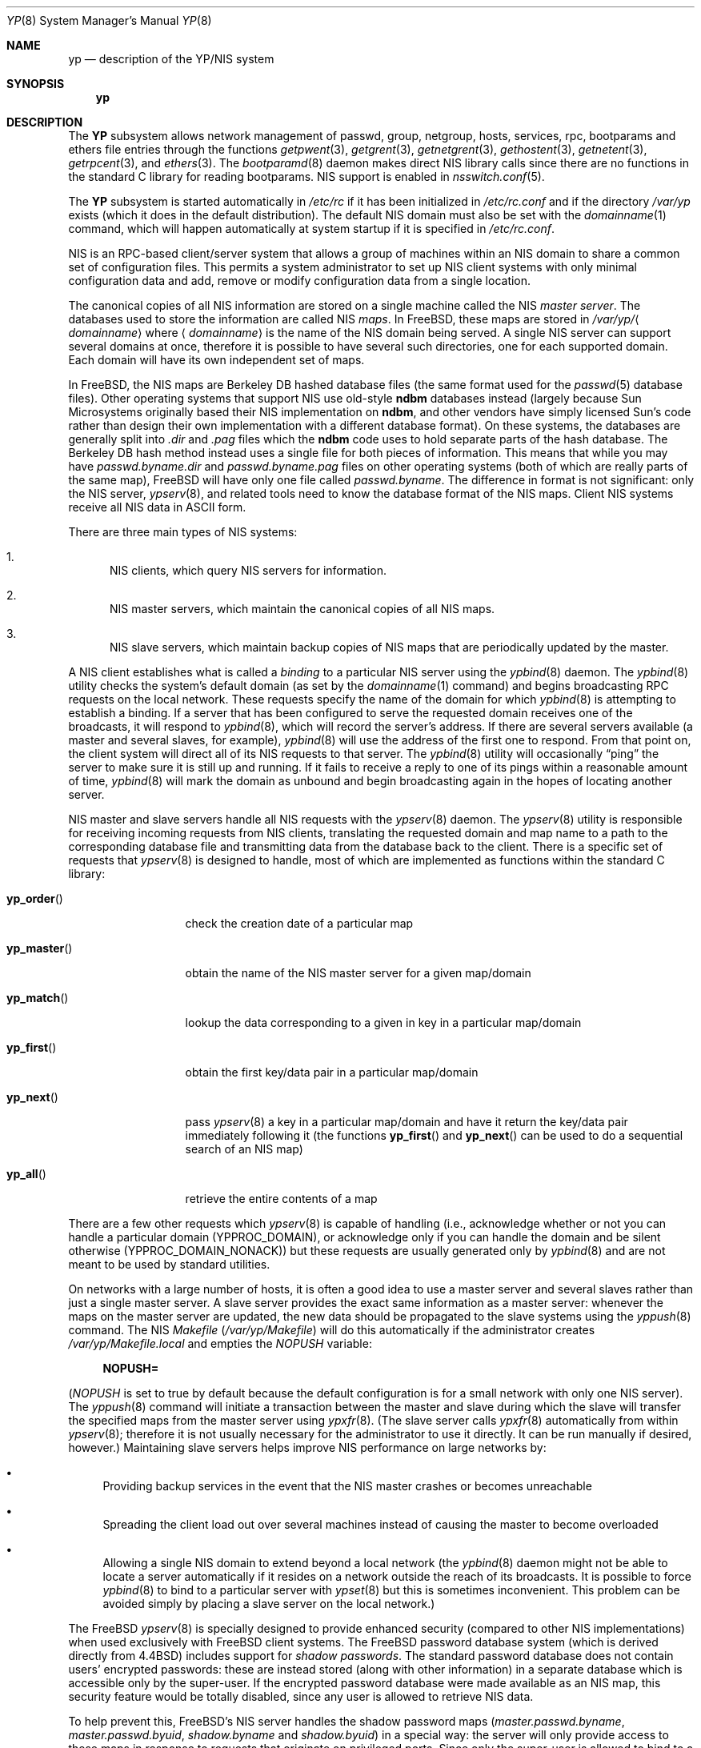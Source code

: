.\" Copyright (c) 1992/3 Theo de Raadt <deraadt@fsa.ca>
.\" All rights reserved.
.\"
.\" Redistribution and use in source and binary forms, with or without
.\" modification, are permitted provided that the following conditions
.\" are met:
.\" 1. Redistributions of source code must retain the above copyright
.\"    notice, this list of conditions and the following disclaimer.
.\" 2. Redistributions in binary form must reproduce the above copyright
.\"    notice, this list of conditions and the following disclaimer in the
.\"    documentation and/or other materials provided with the distribution.
.\" 3. The name of the author may not be used to endorse or promote
.\"    products derived from this software without specific prior written
.\"    permission.
.\"
.\" THIS SOFTWARE IS PROVIDED BY THE AUTHOR ``AS IS'' AND ANY EXPRESS
.\" OR IMPLIED WARRANTIES, INCLUDING, BUT NOT LIMITED TO, THE IMPLIED
.\" WARRANTIES OF MERCHANTABILITY AND FITNESS FOR A PARTICULAR PURPOSE
.\" ARE DISCLAIMED.  IN NO EVENT SHALL THE AUTHOR BE LIABLE FOR ANY
.\" DIRECT, INDIRECT, INCIDENTAL, SPECIAL, EXEMPLARY, OR CONSEQUENTIAL
.\" DAMAGES (INCLUDING, BUT NOT LIMITED TO, PROCUREMENT OF SUBSTITUTE GOODS
.\" OR SERVICES; LOSS OF USE, DATA, OR PROFITS; OR BUSINESS INTERRUPTION)
.\" HOWEVER CAUSED AND ON ANY THEORY OF LIABILITY, WHETHER IN CONTRACT, STRICT
.\" LIABILITY, OR TORT (INCLUDING NEGLIGENCE OR OTHERWISE) ARISING IN ANY WAY
.\" OUT OF THE USE OF THIS SOFTWARE, EVEN IF ADVISED OF THE POSSIBILITY OF
.\" SUCH DAMAGE.
.\"
.\"     from: @(#)yp.8	1.0 (deraadt) 4/26/93
.\" $MidnightBSD$
.\"
.Dd June 25, 2009
.Dt YP 8
.Os
.Sh NAME
.Nm yp
.Nd description of the YP/NIS system
.Sh SYNOPSIS
.Nm
.Sh DESCRIPTION
The
.Nm YP
subsystem allows network management of passwd, group, netgroup, hosts,
services, rpc, bootparams and ethers file
entries through the functions
.Xr getpwent 3 ,
.Xr getgrent 3 ,
.Xr getnetgrent 3 ,
.Xr gethostent 3 ,
.Xr getnetent 3 ,
.Xr getrpcent 3 ,
and
.Xr ethers 3 .
The
.Xr bootparamd 8
daemon makes direct
.Tn NIS
library calls since there are no
functions in the standard C library for reading bootparams.
.Tn NIS
support is enabled in
.Xr nsswitch.conf 5 .
.Pp
The
.Nm YP
subsystem is started automatically in
.Pa /etc/rc
if it has been initialized in
.Pa /etc/rc.conf
and if the directory
.Pa /var/yp
exists (which it does in the default distribution).
The default
.Tn NIS
domain must also be set with the
.Xr domainname 1
command, which will happen automatically at system startup if it is
specified in
.Pa /etc/rc.conf .
.Pp
.Tn NIS
is an
.Tn RPC Ns -based
client/server system that allows a group of
machines within an
.Tn NIS
domain to share a common set of configuration files.
This permits a system
administrator to set up
.Tn NIS
client systems with only minimal configuration
data and add, remove or modify configuration data from a single location.
.Pp
The canonical copies of all
.Tn NIS
information are stored on a single machine
called the
.Tn NIS
.Em "master server" .
The databases used to store the information are called
.Tn NIS
.Em maps .
In
.Fx ,
these maps are stored in
.Pa /var/yp/ Ns Aq Ar domainname
where
.Aq Ar domainname
is the name of the
.Tn NIS
domain being served.
A single
.Tn NIS
server can
support several domains at once, therefore it is possible to have several
such directories, one for each supported domain.
Each domain will have
its own independent set of maps.
.Pp
In
.Fx ,
the
.Tn NIS
maps are Berkeley DB hashed database files (the
same format used for the
.Xr passwd 5
database files).
Other operating systems that support
.Tn NIS
use old-style
.Nm ndbm
databases instead (largely because Sun Microsystems originally based
their
.Tn NIS
implementation on
.Nm ndbm ,
and other vendors have simply licensed
Sun's code rather than design their own implementation with a different
database format).
On these systems, the databases are generally split
into
.Pa .dir
and
.Pa .pag
files which the
.Nm ndbm
code uses to hold separate parts of the hash
database.
The Berkeley DB hash method instead uses a single file for
both pieces of information.
This means that while you may have
.Pa passwd.byname.dir
and
.Pa passwd.byname.pag
files on other operating systems (both of which are really parts of the
same map),
.Fx
will have only one file called
.Pa passwd.byname .
The difference in format is not significant: only the
.Tn NIS
server,
.Xr ypserv 8 ,
and related tools need to know the database format of the
.Tn NIS
maps.
Client
.Tn NIS
systems receive all
.Tn NIS
data in
.Tn ASCII
form.
.Pp
There are three main types of
.Tn NIS
systems:
.Bl -enum
.It
.Tn NIS
clients,
which query
.Tn NIS
servers for information.
.It
.Tn NIS
master servers,
which maintain the canonical copies of all
.Tn NIS
maps.
.It
.Tn NIS
slave servers,
which maintain backup copies of
.Tn NIS
maps that are periodically
updated by the master.
.El
.Pp
A
.Tn NIS
client establishes what is called a
.Em binding
to a particular
.Tn NIS
server using the
.Xr ypbind 8
daemon.
The
.Xr ypbind 8
utility checks the system's default domain (as set by the
.Xr domainname 1
command) and begins broadcasting
.Tn RPC
requests on the local network.
These requests specify the name of the domain for which
.Xr ypbind 8
is attempting to establish a binding.
If a server that has been
configured to serve the requested domain receives one of the broadcasts,
it will respond to
.Xr ypbind 8 ,
which will record the server's address.
If there are several servers
available (a master and several slaves, for example),
.Xr ypbind 8
will use the address of the first one to respond.
From that point
on, the client system will direct all of its
.Tn NIS
requests to that server.
The
.Xr ypbind 8
utility will occasionally
.Dq ping
the server to make sure it is still up
and running.
If it fails to receive a reply to one of its pings
within a reasonable amount of time,
.Xr ypbind 8
will mark the domain as unbound and begin broadcasting again in the
hopes of locating another server.
.Pp
.Tn NIS
master and slave servers handle all
.Tn NIS
requests with the
.Xr ypserv 8
daemon.
The
.Xr ypserv 8
utility is responsible for receiving incoming requests from
.Tn NIS
clients,
translating the requested domain and map name to a path to the
corresponding database file and transmitting data from the database
back to the client.
There is a specific set of requests that
.Xr ypserv 8
is designed to handle, most of which are implemented as functions
within the standard C library:
.Bl -tag -width ".Fn yp_master"
.It Fn yp_order
check the creation date of a particular map
.It Fn yp_master
obtain the name of the
.Tn NIS
master server for a given
map/domain
.It Fn yp_match
lookup the data corresponding to a given in key in a particular
map/domain
.It Fn yp_first
obtain the first key/data pair in a particular map/domain
.It Fn yp_next
pass
.Xr ypserv 8
a key in a particular map/domain and have it return the
key/data pair immediately following it (the functions
.Fn yp_first
and
.Fn yp_next
can be used to do a sequential search of an
.Tn NIS
map)
.It Fn yp_all
retrieve the entire contents of a map
.El
.Pp
There are a few other requests which
.Xr ypserv 8
is capable of handling (i.e., acknowledge whether or not you can handle
a particular domain
.Pq Dv YPPROC_DOMAIN ,
or acknowledge only if you can handle the domain and be silent otherwise
.Pq Dv YPPROC_DOMAIN_NONACK )
but
these requests are usually generated only by
.Xr ypbind 8
and are not meant to be used by standard utilities.
.Pp
On networks with a large number of hosts, it is often a good idea to
use a master server and several slaves rather than just a single master
server.
A slave server provides the exact same information as a master
server: whenever the maps on the master server are updated, the new
data should be propagated to the slave systems using the
.Xr yppush 8
command.
The
.Tn NIS
.Pa Makefile
.Pq Pa /var/yp/Makefile
will do this automatically if the administrator creates
.Pa /var/yp/Makefile.local
and empties the
.Va NOPUSH
variable:
.Bd -literal -offset four
.Li NOPUSH=
.Ed
.Pp
.Va ( NOPUSH
is set to true by default because the default configuration is
for a small network with only one
.Tn NIS
server).
The
.Xr yppush 8
command will initiate a transaction between the master and slave
during which the slave will transfer the specified maps from the
master server using
.Xr ypxfr 8 .
(The slave server calls
.Xr ypxfr 8
automatically from within
.Xr ypserv 8 ;
therefore it is not usually necessary for the administrator
to use it directly.
It can be run manually if
desired, however.)
Maintaining
slave servers helps improve
.Tn NIS
performance on large
networks by:
.Bl -bullet
.It
Providing backup services in the event that the
.Tn NIS
master crashes
or becomes unreachable
.It
Spreading the client load out over several machines instead of
causing the master to become overloaded
.It
Allowing a single
.Tn NIS
domain to extend beyond
a local network (the
.Xr ypbind 8
daemon might not be able to locate a server automatically if it resides on
a network outside the reach of its broadcasts.
It is possible to force
.Xr ypbind 8
to bind to a particular server with
.Xr ypset 8
but this is sometimes inconvenient.
This problem can be avoided simply by
placing a slave server on the local network.)
.El
.Pp
The
.Fx
.Xr ypserv 8
is specially designed to provide enhanced security (compared to
other
.Tn NIS
implementations) when used exclusively with
.Fx
client
systems.
The
.Fx
password database system (which is derived directly
from
.Bx 4.4 )
includes support for
.Em "shadow passwords" .
The standard password database does not contain users' encrypted
passwords: these are instead stored (along with other information)
in a separate database which is accessible only by the super-user.
If the encrypted password database were made available as an
.Tn NIS
map, this security feature would be totally disabled, since any user
is allowed to retrieve
.Tn NIS
data.
.Pp
To help prevent this,
.Fx Ns 's
.Tn NIS
server handles the shadow password maps
.Pa ( master.passwd.byname ,
.Pa master.passwd.byuid ,
.Pa shadow.byname
and
.Pa shadow.byuid )
in a special way: the server will only provide access to these
maps in response to requests that originate on privileged ports.
Since only the super-user is allowed to bind to a privileged port,
the server assumes that all such requests come from privileged
users.
All other requests are denied: requests from non-privileged
ports will receive only an error code from the server.
Additionally,
.Fx Ns 's
.Xr ypserv 8
includes support for
.An Wietse Venema Ns 's
tcp wrapper package; with tcp
wrapper support enabled, the administrator can configure
.Xr ypserv 8
to respond only to selected client machines.
.Pp
While these enhancements provide better security than stock
.Tn NIS ,
they are by no means 100% effective.
It is still possible for
someone with access to your network to spoof the server into disclosing
the shadow password maps.
.Pp
On the client side,
.Fx Ns 's
.Xr getpwent 3
functions will automatically search for the
.Pa master.passwd
maps and use them if they exist.
If they do, they will be used, and
all fields in these special maps (class, password age and account
expiration) will be decoded.
If they are not found, the standard
.Pa passwd
maps will be used instead.
.Sh COMPATIBILITY
When using a
.No non- Ns Fx
.Tn NIS
server for
.Xr passwd 5
files, it is unlikely that the default MD5-based format that
.Fx
uses for passwords will be accepted by it.
If this is the case, the value of the
.Va passwd_format
setting in
.Xr login.conf 5
should be changed to
.Qq Li des
for compatibility.
.Pp
Some systems, such as
.Tn SunOS
4.x, need
.Tn NIS
to be running in order
for their hostname resolution functions
.Fn ( gethostbyname ,
.Fn gethostbyaddr ,
etc.) to work properly.
On these systems,
.Xr ypserv 8
performs
.Tn DNS
lookups when asked to return information about
a host that does not exist in its
.Pa hosts.byname
or
.Pa hosts.byaddr
maps.
.Fx Ns 's
resolver uses
.Tn DNS
by default (it can be made to use
.Tn NIS ,
if desired), therefore its
.Tn NIS
server does not do
.Tn DNS
lookups
by default.
However,
.Xr ypserv 8
can be made to perform
.Tn DNS
lookups if it is started with a special
flag.
It can also be made to register itself as an
.Tn NIS
v1 server
in order to placate certain systems that insist on the presence of
a v1 server
.No ( Fx
uses only
.Tn NIS
v2, but many other systems,
including
.Tn SunOS
4.x, search for both a v1 and v2 server when binding).
.Fx Ns 's
.Xr ypserv 8
does not actually handle
.Tn NIS
v1 requests, but this
.Dq "kludge mode"
is useful for silencing stubborn systems that search for both
a v1 and v2 server.
.Pp
(Please see the
.Xr ypserv 8
manual page for a detailed description of these special features
and flags.)
.Sh HISTORY
The
.Nm YP
subsystem was written from the ground up by
.An Theo de Raadt
to be compatible to Sun's implementation.
Bug fixes, improvements
and
.Tn NIS
server support were later added by
.An Bill Paul .
The server-side code was originally written by
.An Peter Eriksson
and
.An Tobias Reber
and is subject to the GNU Public License.
No Sun code was
referenced.
.Sh BUGS
While
.Fx
now has both
.Tn NIS
client and server capabilities, it does not yet have support for
.Xr ypupdated 8
or the
.Fn yp_update
function.
Both of these require secure
.Tn RPC ,
which
.Fx
does not
support yet either.
.Pp
The
.Xr getservent 3
and
.Xr getprotoent 3
functions do not yet have
.Tn NIS
support.
Fortunately, these files
do not need to be updated that often.
.Pp
Many more manual pages should be written, especially
.Xr ypclnt 3 .
For the time being, seek out a local Sun machine and read the
manuals for there.
.Pp
Neither Sun nor this author have found a clean way to handle
the problems that occur when ypbind cannot find its server
upon bootup.
